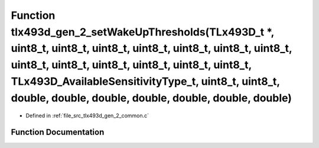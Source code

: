 .. _exhale_function_tlx493d__gen__2__common_8c_1aa2d690f3542312496a7a8a4f9fd63446:

Function tlx493d_gen_2_setWakeUpThresholds(TLx493D_t \*, uint8_t, uint8_t, uint8_t, uint8_t, uint8_t, uint8_t, uint8_t, uint8_t, uint8_t, uint8_t, uint8_t, uint8_t, uint8_t, TLx493D_AvailableSensitivityType_t, uint8_t, uint8_t, double, double, double, double, double, double, double)
===========================================================================================================================================================================================================================================================================================

- Defined in :ref:`file_src_tlx493d_gen_2_common.c`


Function Documentation
----------------------


.. doxygenfunction:: tlx493d_gen_2_setWakeUpThresholds(TLx493D_t *, uint8_t, uint8_t, uint8_t, uint8_t, uint8_t, uint8_t, uint8_t, uint8_t, uint8_t, uint8_t, uint8_t, uint8_t, uint8_t, TLx493D_AvailableSensitivityType_t, uint8_t, uint8_t, double, double, double, double, double, double, double)
   :project: XENSIV 3D Magnetic Sensors Arduino Library